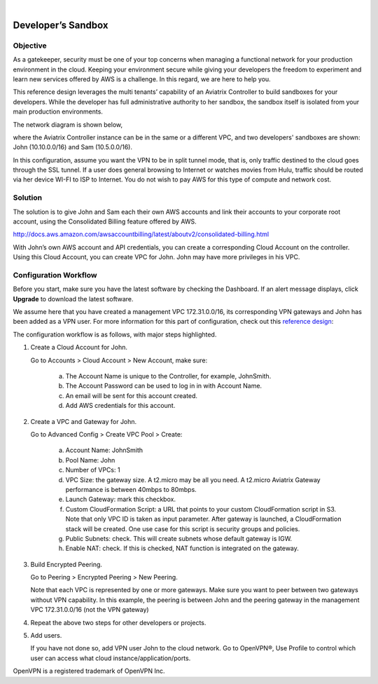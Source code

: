 .. raw:: html

    <meta name="robots" content="noindex, nofollow, noarchive, nosnippet, notranslate, noimageindex">
﻿

====================================
Developer’s Sandbox
====================================

Objective
=========

As a gatekeeper, security must be one of your top concerns when managing a functional network for your production environment in the cloud. Keeping your environment secure while giving your developers the freedom
to experiment and learn new services offered by AWS is a challenge. In this regard, we
are here to help you.

This reference design leverages the multi tenants’ capability of an
Aviatrix Controller to build sandboxes for your developers. While the
developer has full administrative authority to her sandbox, the sandbox
itself is isolated from your main production environments.

The network diagram is shown below,

|image0|

where the Aviatrix Controller instance can be in the same or a different
VPC, and two developers' sandboxes are shown: John (10.10.0.0/16) and
Sam (10.5.0.0/16).

In this configuration, assume you want the VPN to be in split tunnel
mode, that is, only traffic destined to the cloud goes through the SSL
tunnel. If a user does general browsing to Internet or watches movies from
Hulu, traffic should be routed via her device WI-FI to ISP to Internet.
You do not wish to pay AWS for this type of compute and network cost.

Solution
========

The solution is to give John and Sam each their own AWS accounts and link
their accounts to your corporate root account, using the Consolidated
Billing feature offered by AWS.

http://docs.aws.amazon.com/awsaccountbilling/latest/aboutv2/consolidated-billing.html

With John’s own AWS account and API credentials, you can create a
corresponding Cloud Account on the controller. Using this Cloud Account,
you can create VPC for John. John may have more privileges in his VPC.

Configuration Workflow
======================

Before you start, make sure you have the latest software by checking the
Dashboard. If an alert message displays, click **Upgrade** to download the
latest software.

We assume here that you have created a management VPC 172.31.0.0/16, its
corresponding VPN gateways and John has been added as a VPN user. For
more information for this part of configuration, check out this
`reference
design <https://s3-us-west-2.amazonaws.com/aviatrix-download/Cloud-Controller/Cloud+Networking+Reference+Design.pdf>`__:

The configuration workflow is as follows, with major steps highlighted.

1. Create a Cloud Account for John.

   Go to Accounts > Cloud Account > New Account, make sure:

	a. The Account Name is unique to the Controller, for example, JohnSmith.
	b. The Account Password can be used to log in in with Account Name.
	c. An email will be sent for this account created.
	d. Add AWS credentials for this account.

2. Create a VPC and Gateway for John.

   Go to Advanced Config > Create VPC Pool > Create:

	a. Account Name: JohnSmith
	b. Pool Name: John
	c. Number of VPCs: 1
	d. VPC Size: the gateway size. A t2.micro may be all you need. A t2.micro
	   Aviatrix Gateway performance is between 40mbps to 80mbps.
	e. Launch Gateway: mark this checkbox.
	f. Custom CloudFormation Script: a URL that points to your custom
	   CloudFormation script in S3. Note that only VPC ID is taken as input
	   parameter. After gateway is launched, a CloudFormation stack will be
	   created. One use case for this script is security groups and policies.
	g. Public Subnets: check. This will create subnets whose default gateway
	   is IGW.
	h. Enable NAT: check. If this is checked, NAT function is integrated on
	   the gateway.

3. Build Encrypted Peering.

   Go to Peering > Encrypted Peering > New Peering.

   Note that each VPC is represented by one or more gateways. Make sure you
   want to peer between two gateways without VPN capability. In this
   example, the peering is between John and the peering gateway in the
   management VPC 172.31.0.0/16 (not the VPN gateway)

4. Repeat the above two steps for other developers or projects.

5. Add users.

   If you have not done so, add VPN user John to the cloud network. Go
   to OpenVPN®, Use Profile to control which user can access what cloud
   instance/application/ports.


OpenVPN is a registered trademark of OpenVPN Inc.


.. |image0| image:: DevSandbox_media/image1.png

.. disqus::
